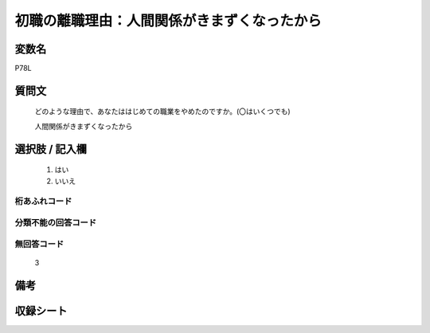 .. title:: P78L
.. rst-cllass:: item
====================================================================================================
初職の離職理由：人間関係がきまずくなったから
====================================================================================================

.. rst-class:: varname
変数名
==================

P78L

.. rst-class:: question
質問文
==================


   どのような理由で、あなたははじめての職業をやめたのですか。(〇はいくつでも)


   人間関係がきまずくなったから



.. rst-class:: answer
選択肢 / 記入欄
======================

  
     1. はい
  
     2. いいえ
  



.. rst-class:: overflow
桁あふれコード
-------------------------------
  


.. rst-class:: not_available
分類不能の回答コード
-------------------------------------
  


.. rst-class:: not_available
無回答コード
-------------------------------------
  3


.. rst-class:: bikou
備考
==================



.. rst-class:: include_sheet
収録シート
=======================================
.. hlist::
   :columns: 3
   
   
   * p1_3
   
   * p11c_1
   
   * p16d_1
   
   * p21e_1
   
   


.. index:: P78L